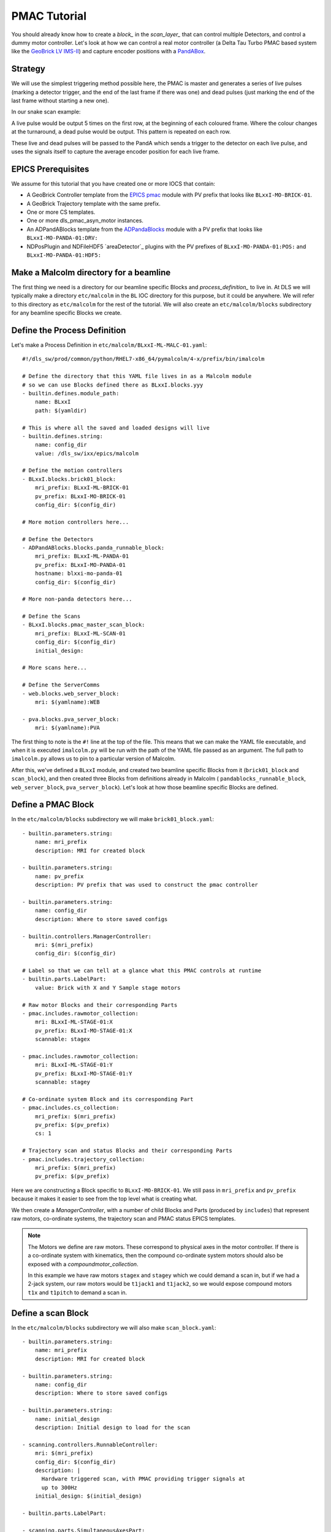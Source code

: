 .. _pmac_tutorial:

PMAC Tutorial
=============

You should already know how to create a `block_` in the `scan_layer_` that
can control multiple Detectors, and control a dummy motor controller. Let's
look at how we can control a real motor controller (a Delta Tau Turbo PMAC
based system like the `GeoBrick LV IMS-II`_) and capture encoder positions with
a PandABox_.


Strategy
--------

We will use the simplest triggering method possible here, the PMAC is master
and generates a series of live pulses (marking a detector trigger, and the end
of the last frame if there was one) and dead pulses (just marking the end of
the last frame without starting a new one).

In our snake scan example:

.. image:: detector_0.png

A live pulse would be output 5 times on the first row, at the beginning of each
coloured frame. Where the colour changes at the turnaround, a dead pulse would
be output. This pattern is repeated on each row.

These live and dead pulses will be passed to the PandA which sends a trigger to
the detector on each live pulse, and uses the signals itself to capture the
average encoder position for each live frame.


EPICS Prerequisites
-------------------

We assume for this tutorial that you have created one or more IOCS that contain:

- A GeoBrick Controller template from the `EPICS pmac`_ module with PV prefix
  that looks like ``BLxxI-MO-BRICK-01``.
- A GeoBrick Trajectory template with the same prefix.
- One or more CS templates.
- One or more dls_pmac_asyn_motor instances.
- An ADPandABlocks template from the `ADPandaBlocks`_ module with a PV prefix
  that looks like ``BLxxI-MO-PANDA-01:DRV:``
- NDPosPlugin and NDFileHDF5 `areaDetector`_ plugins with the PV prefixes of
  ``BLxxI-MO-PANDA-01:POS:`` and ``BLxxI-MO-PANDA-01:HDF5:``


Make a Malcolm directory for a beamline
---------------------------------------

The first thing we need is a directory for our beamline specific Blocks and
`process_definition_` to live in. At DLS we will typically make a directory
``etc/malcolm`` in the ``BL`` IOC directory for this purpose, but it could be
anywhere. We will refer to this directory as ``etc/malcolm`` for the rest of
the tutorial. We will also create an ``etc/malcolm/blocks`` subdirectory for
any beamline specific Blocks we create.


Define the Process Definition
-----------------------------

.. highlight:: yaml

Let's make a Process Definition in ``etc/malcolm/BLxxI-ML-MALC-01.yaml``::

    #!/dls_sw/prod/common/python/RHEL7-x86_64/pymalcolm/4-x/prefix/bin/imalcolm

    # Define the directory that this YAML file lives in as a Malcolm module
    # so we can use Blocks defined there as BLxxI.blocks.yyy
    - builtin.defines.module_path:
        name: BLxxI
        path: $(yamldir)

    # This is where all the saved and loaded designs will live
    - builtin.defines.string:
        name: config_dir
        value: /dls_sw/ixx/epics/malcolm

    # Define the motion controllers
    - BLxxI.blocks.brick01_block:
        mri_prefix: BLxxI-ML-BRICK-01
        pv_prefix: BLxxI-MO-BRICK-01
        config_dir: $(config_dir)

    # More motion controllers here...

    # Define the Detectors
    - ADPandABlocks.blocks.panda_runnable_block:
        mri_prefix: BLxxI-ML-PANDA-01
        pv_prefix: BLxxI-MO-PANDA-01
        hostname: blxxi-mo-panda-01
        config_dir: $(config_dir)

    # More non-panda detectors here...

    # Define the Scans
    - BLxxI.blocks.pmac_master_scan_block:
        mri_prefix: BLxxI-ML-SCAN-01
        config_dir: $(config_dir)
        initial_design:

    # More scans here...

    # Define the ServerComms
    - web.blocks.web_server_block:
        mri: $(yamlname):WEB

    - pva.blocks.pva_server_block:
        mri: $(yamlname):PVA

The first thing to note is the ``#!`` line at the top of the file. This means
that we can make the YAML file executable, and when it is executed
``imalcolm.py`` will be run with the path of the YAML file passed as an
argument. The full path to ``imalcolm.py`` allows us to pin to a particular
version of Malcolm.

After this, we've defined a ``BLxxI`` module, and created two beamline specific
Blocks from it (``brick01_block`` and ``scan_block``), and then
created three Blocks from definitions already in Malcolm (
``pandablocks_runnable_block``, ``web_server_block``, ``pva_server_block``).
Let's look at how those beamline specific Blocks are defined.


Define a PMAC Block
-------------------

In the ``etc/malcolm/blocks`` subdirectory we will make ``brick01_block.yaml``::

    - builtin.parameters.string:
        name: mri_prefix
        description: MRI for created block

    - builtin.parameters.string:
        name: pv_prefix
        description: PV prefix that was used to construct the pmac controller

    - builtin.parameters.string:
        name: config_dir
        description: Where to store saved configs

    - builtin.controllers.ManagerController:
        mri: $(mri_prefix)
        config_dir: $(config_dir)

    # Label so that we can tell at a glance what this PMAC controls at runtime
    - builtin.parts.LabelPart:
        value: Brick with X and Y Sample stage motors

    # Raw motor Blocks and their corresponding Parts
    - pmac.includes.rawmotor_collection:
        mri: BLxxI-ML-STAGE-01:X
        pv_prefix: BLxxI-MO-STAGE-01:X
        scannable: stagex

    - pmac.includes.rawmotor_collection:
        mri: BLxxI-ML-STAGE-01:Y
        pv_prefix: BLxxI-MO-STAGE-01:Y
        scannable: stagey

    # Co-ordinate system Block and its corresponding Part
    - pmac.includes.cs_collection:
        mri_prefix: $(mri_prefix)
        pv_prefix: $(pv_prefix)
        cs: 1

    # Trajectory scan and status Blocks and their corresponding Parts
    - pmac.includes.trajectory_collection:
        mri_prefix: $(mri_prefix)
        pv_prefix: $(pv_prefix)


Here we are constructing a Block specific to ``BLxxI-MO-BRICK-01``. We still
pass in ``mri_prefix`` and ``pv_prefix`` because it makes it easier to see
from the top level what is creating what.

We then create a `ManagerController`, with a number of child Blocks and Parts
(produced by ``includes``) that represent raw motors, co-ordinate systems,
the trajectory scan and PMAC status EPICS templates.

.. note::

    The Motors we define are raw motors. These correspond to physical axes in
    the motor controller. If there is a co-ordinate system with kinematics, then
    the compound co-ordinate system motors should also be exposed with a
    `compoundmotor_collection`.

    In this example we have raw motors ``stagex`` and ``stagey`` which we could
    demand a scan in, but if we had a 2-jack system, our raw motors would be
    ``t1jack1`` and ``t1jack2``, so we would expose compound motors ``t1x`` and
    ``t1pitch`` to demand a scan in.


Define a scan Block
-------------------

In the ``etc/malcolm/blocks`` subdirectory we will also make
``scan_block.yaml``::

    - builtin.parameters.string:
        name: mri_prefix
        description: MRI for created block

    - builtin.parameters.string:
        name: config_dir
        description: Where to store saved configs

    - builtin.parameters.string:
        name: initial_design
        description: Initial design to load for the scan

    - scanning.controllers.RunnableController:
        mri: $(mri_prefix)
        config_dir: $(config_dir)
        description: |
          Hardware triggered scan, with PMAC providing trigger signals at
          up to 300Hz
        initial_design: $(initial_design)

    - builtin.parts.LabelPart:

    - scanning.parts.SimultaneousAxesPart:

    - scanning.parts.DatasetTablePart:
        name: DSET

    - pmac.parts.PmacChildPart:
        name: BRICK-01
        mri: BLxxI-ML-BRICK-01
        initial_visibility: True

    - scanning.parts.DetectorChildPart:
        name: PANDA-01
        mri: BLxxI-ML-PANDA-01
        initial_visibility: True


Again we take the ``mri_prefix`` and ``config_dir`` needed to create the Block,
but this time we also take an ``initial_design``. This will allow us to create
multiple instances of this scan Block with different configurations, and load
the correct configuration for each Block. We pass this ``initial_design``
through to the `RunnableController`, then add a number of parts:

.. list-table::
    :widths: 20, 80
    :header-rows: 1

    * - Part
      - Description

    * - `LabelPart`
      - Defines a human readable label for the Block. Typically 4 or 5 words
        that describe the science case for this scan instance. Initially blank.

    * - `SimultaneousAxesPart`
      - Defines the superset of all axes that can be supplied as ``axesToMove``
        at ``configure()``. Typically the scannable names of all of the motors
        in a single co-ordinate system with fastest moving motor first, like
        ``["stagex", "stagey", "stagez"]``. Initially blank.

    * - `DatasetTablePart`
      - As introduced in the `detector_tutorial`, this part will report the
        datasets that any detectors produce.

    * - `PmacChildPart`
      - Takes the generator passed to ``configure()``, and iterates through it
        in chunks, producing trajectory scan points that can be passed down to
        a Pmac Block, like the one we created above.

    * - `DetectorChildPart`
      - As in the `scanning_tutorial`, this part controls a detector, which is
        a runnable child block with a ``datasets`` Attribute.

.. note::

    The fields that are likely to differ between scan instances (like
    simultaneousAxes and label) are not given defaults here to avoid confusion.
    They will be filled in at runtime and be placed in saved designs.


Expose Blocks in a module
-------------------------

We've made two YAML files to represent Blocks that can be instantiated by
passing them parameters, but Malcolm expects Blocks creators to be
Python callables that it can pass parameters to. This means we need to turn
the YAML files into Python objects in some way. We could insert some magic here,
but as `PEP 20`_ says:

    Explicit is better than implicit.

So let's declare to Malcolm exactly which YAML files should be turned into
Python objects. We do this by placing a special file called ``__init__.py``
into the ``etc/malcolm/blocks`` directory. This tells Python that this directory
is a Python module, and to run the contents of ``__init__.py`` whenever the
module is imported. We can place the following lines into this file to make a
couple of Block creators from the YAML file:

.. code-block:: python

    from malcolm.yamlutil import make_block_creator, check_yaml_names

    # Create some Block definitions from YAML files
    brick01_block = make_block_creator(
        __file__, "brick01_block.yaml")
    scan_block = make_block_creator(
        __file__, "scan_block.yaml")

    # Expose all of the Block definitions, and nothing else
    __all__ = check_yaml_names(globals())

This calls `make_block_creator` a number of times on YAML files to turn them
into Python objects, then `check_yaml_names` filters out anything that hasn't
been derived from a YAML file, creating the ``__all__`` variable that tells
Python what the public API of this module is.

Finally, we also need an ``__init__.py`` in ``etc/malcolm`` so that Python
knows the whole directory is a Python module. You can create it just by
running::

    touch etc/malcolm/__init__.py

Setup the Devices
-----------------

We can now run up imalcolm by executing ``etc/malcolm/BLxxI-ML-MALC-01.yaml``,
and open http://localhost:8008/gui/BLxxI-ML-SCAN-01 to see our scan Block. The
first thing we should do is setup the motion controller. If we click the Auto
Layout button, then click through to the ``BRICK-01`` layout and Auto Layout
that, we will see the layout of motors in co-ordinate systems. We need to
assign the two raw motors to any axes a-z in the co-ordinate system so that
they can be trajectory scanned, then save the brick design:

.. image:: pmac_0.png

The Brick is now in such a state that the `PmacChildPart` can run a scan on
any motors in CS1, which correspond to the raw axes on the Pmac.

.. note::

    Output Triggers is checked, this means that the PMAC will be told to output
    GPIO triggers according to the scanpointgenerator point requested. A live
    frame signal will be sent at the beginning of each point, then a dead frame
    signal will be sent at the end of each point if it doesn't join onto the
    next point.

We can then navigate back up and to the PandA, and load the `template_design_`
``template_live_dead_framed_pcap``:

.. image:: pmac_1.png

This design assumes you have the live and dead frame signals from the PMAC
connected to TTLIN1 and TTLIN2. If this is not the case, you can connect them
to the correct inputs, like the FMC_24V_IN signals for example.

Each rising edge of a live frame generates a short trigger pulse, which is sent
to a detector on TTLOUT2. Again, you can connect detectors on different outputs
to this signal. The reason we don't connect it directly to the live frame signal
is because when you interrupt the PMAC it doesn't reset the GPIOs, and the arm
of the detector may come before these signals are reset, creating one false
trigger.

Next we come to the Frame Gate. This is set high by a live frame pulse, and
set low by a dead frame. It will be high for an entire series of joined frames,
and low during the turnarounds. We use this to gate the PCAP averaging of
positions so they are not averaged during the turnarounds.

Fed from this is the End of Frame signal. This fires whenever we get a live or
dead frame signal, but not while the Frame Gate is active. This effectively
means we will get a short pulse at the end of each frame, which we use to
trigger PCAP to output the current capture values, and advance to the next
frame.

Now we have changed the inputs and outputs to this chain of Blocks, we can
save the design with a new name.

Setup the Scan
--------------

Now we have setup each Block in the `device_layer_`, it is time to setup the
Scan Block. We do this by:

- Setting the scan ``Label`` to a suitable short phrase that can be placed on
  a GDA GUI. E.g. "Small stage tomography", or "Fine stage XRF + Imaging"
- Setting ``Simultaneous Axes`` to the scannable names of all of the motors
  in the CS with fastest moving motor first, like
  ``["stagex", "stagey", "stagez"]``
- Saving the design with a name that is similar to the label. E.g. "t1_tomo" or
  "t2_xspress3_excalibur"

This will make a saved config that captures the device design names::

    {
      "attributes": {
        "layout": {
          "BRICK-01": {
            "x": 0.0,
            "y": 139.60000610351562,
            "visible": true
          },
          "PANDA-01": {
            "x": 0.0,
            "y": 0.0,
            "visible": true
          }
        },
        "exports": {},
        "simultaneousAxes": [
           "stagea",
           "stagex"
        ],
        "label": "PMAC Master Tomography"
      },
      "children": {
        "BRICK-01": {
          "design": "a_z_in_cs1"
        },
        "PANDA-01": {
          "design": "pmac_master"
        }
      }
    }

We can now run a test scan to make sure the correct data is produced, either
with a generator on the commandline, or with the Web GUI, as in previous
tutorials. If it all works as expected, we can set the ``initial_design`` for
this scan instance in ``etc/malcolm/BLxxI-ML-MALC-01.yaml``::

    ...

    # Define the Scans
    - BLxxI.blocks.scan_block:
        mri_prefix: BLxxI-ML-SCAN-01
        config_dir: $(config_dir)
        initial_design: pmac_master_tomo

    # More scans here...

    ...

If we need a similar scan with a different set of detectors active, we can
just make a new instance of the same scan block, repeat the setup scan steps
with a new label and design name, and save this design in a similar way.

Conclusion
----------
This tutorial has given us an understanding of how to perform a scan with the
PMAC acting as master, sending trigger pulses to a PandA. We are limited to
about 300Hz as we have to send all the points down to the PMAC via the
trajectory scan. In the next tutorial we will see how the PandA can act as
master, using the positions from the encoders to generate pulses, allowing
kHz rates of scanning.

.. _GeoBrick LV IMS-II:
    http://faradaymotioncontrols.co.uk/geo-brick-lv/

.. _PandABox:
    https://www.ohwr.org/project/pandabox/wikis/home

.. _PEP 20:
    https://www.python.org/dev/peps/pep-0020/

.. _EPICS pmac:
    https://github.com/dls-controls/pmac

.. _ADPandaBlocks:
    https://github.com/PandABlocks/ADPandABlocks